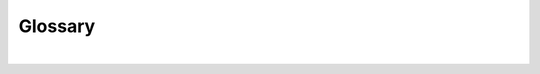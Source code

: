 Glossary
=========


.. csv-table:: **Universal Smash basics**
   :file: table1.csv
   :widths: 30, 70
   :header-rows: 1

|  

.. csv-table:: **Bowser Jr. specifics**
   :file: table2.csv
   :widths: 30, 70
   :header-rows: 1
